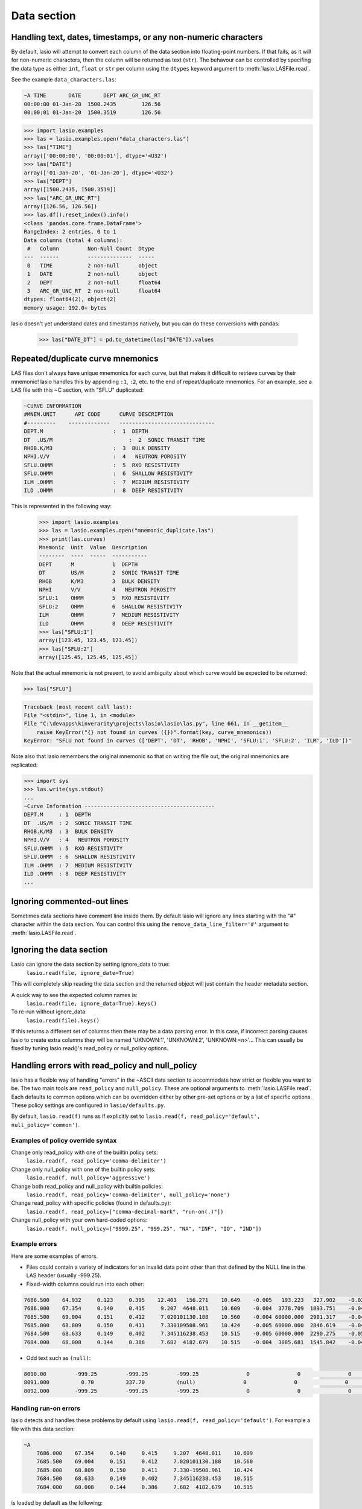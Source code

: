 Data section
============

Handling text, dates, timestamps, or any non-numeric characters
~~~~~~~~~~~~~~~~~~~~~~~~~~~~~~~~~~~~~~~~~~~~~~~~~~~~~~~~~~~~~~~

By default, lasio will attempt to convert each column of the data section
into floating-point numbers. If that fails, as it will for non-numeric
characters, then the column will be returned as text (``str``). The behavour
can be controlled by specifing the data type as either ``int``, ``float`` or
``str`` per column using the ``dtypes`` keyword argument to
:meth:`lasio.LASFile.read`.

See the example ``data_characters.las``:

.. code-block::

    ~A TIME       DATE       DEPT ARC_GR_UNC_RT
    00:00:00 01-Jan-20  1500.2435        126.56
    00:00:01 01-Jan-20  1500.3519        126.56

.. code-block:: python

    >>> import lasio.examples
    >>> las = lasio.examples.open("data_characters.las")
    >>> las["TIME"]
    array(['00:00:00', '00:00:01'], dtype='<U32')
    >>> las["DATE"]
    array(['01-Jan-20', '01-Jan-20'], dtype='<U32')
    >>> las["DEPT"]
    array([1500.2435, 1500.3519])
    >>> las["ARC_GR_UNC_RT"]
    array([126.56, 126.56])
    >>> las.df().reset_index().info()
    <class 'pandas.core.frame.DataFrame'>
    RangeIndex: 2 entries, 0 to 1
    Data columns (total 4 columns):
     #   Column         Non-Null Count  Dtype
    ---  ------         --------------  -----
     0   TIME           2 non-null      object
     1   DATE           2 non-null      object
     2   DEPT           2 non-null      float64
     3   ARC_GR_UNC_RT  2 non-null      float64
    dtypes: float64(2), object(2)
    memory usage: 192.0+ bytes

lasio doesn't yet understand dates and timestamps natively, but you
can do these conversions with pandas:

    >>> las["DATE_DT"] = pd.to_datetime(las["DATE"]).values

Repeated/duplicate curve mnemonics
~~~~~~~~~~~~~~~~~~~~~~~~~~~~~~~~~~

LAS files don't always have unique mnemonics for each curve, but that
makes it difficult to retrieve curves by their mnemonic! lasio handles this
by appending ``:1``, ``:2``, etc. to the end of repeat/duplicate mnemonics.
For an example, see a LAS file with this ~C section, with "SFLU" duplicated:

.. code-block::

    ~CURVE INFORMATION
    #MNEM.UNIT      API CODE      CURVE DESCRIPTION
    #---------    -------------   ------------------------------
    DEPT.M                      :  1  DEPTH
    DT  .US/M     		     :  2  SONIC TRANSIT TIME
    RHOB.K/M3                   :  3  BULK DENSITY
    NPHI.V/V                    :  4   NEUTRON POROSITY
    SFLU.OHMM                   :  5  RXO RESISTIVITY
    SFLU.OHMM                   :  6  SHALLOW RESISTIVITY
    ILM .OHMM                   :  7  MEDIUM RESISTIVITY
    ILD .OHMM                   :  8  DEEP RESISTIVITY

This is represented in the following way:

    >>> import lasio.examples
    >>> las = lasio.examples.open("mnemonic_duplicate.las")
    >>> print(las.curves)
    Mnemonic  Unit  Value  Description
    --------  ----  -----  -----------
    DEPT      M            1  DEPTH
    DT        US/M         2  SONIC TRANSIT TIME
    RHOB      K/M3         3  BULK DENSITY
    NPHI      V/V          4   NEUTRON POROSITY
    SFLU:1    OHMM         5  RXO RESISTIVITY
    SFLU:2    OHMM         6  SHALLOW RESISTIVITY
    ILM       OHMM         7  MEDIUM RESISTIVITY
    ILD       OHMM         8  DEEP RESISTIVITY
    >>> las["SFLU:1"]
    array([123.45, 123.45, 123.45])
    >>> las["SFLU:2"]
    array([125.45, 125.45, 125.45])

Note that the actual mnemonic is not present, to avoid ambiguity about
which curve would be expected to be returned:

.. code-block:: python

    >>> las["SFLU"]

.. code-block:: console

    Traceback (most recent call last):
    File "<stdin>", line 1, in <module>
    File "C:\devapps\kinverarity\projects\lasio\lasio\las.py", line 661, in __getitem__
        raise KeyError("{} not found in curves ({})".format(key, curve_mnemonics))
    KeyError: "SFLU not found in curves (['DEPT', 'DT', 'RHOB', 'NPHI', 'SFLU:1', 'SFLU:2', 'ILM', 'ILD'])"

Note also that lasio remembers the original mnemonic so that on writing the file
out, the original mnemonics are replicated:

.. code-block:: python

    >>> import sys
    >>> las.write(sys.stdout)
    ...
    ~Curve Information -----------------------------------------
    DEPT.M     : 1  DEPTH
    DT  .US/M  : 2  SONIC TRANSIT TIME
    RHOB.K/M3  : 3  BULK DENSITY
    NPHI.V/V   : 4   NEUTRON POROSITY
    SFLU.OHMM  : 5  RXO RESISTIVITY
    SFLU.OHMM  : 6  SHALLOW RESISTIVITY
    ILM .OHMM  : 7  MEDIUM RESISTIVITY
    ILD .OHMM  : 8  DEEP RESISTIVITY
    ...

Ignoring commented-out lines
~~~~~~~~~~~~~~~~~~~~~~~~~~~~

Sometimes data sections have comment line inside them. By default lasio will ignore
any lines starting with the "#" character within the data section. You can
control this using the ``remove_data_line_filter='#'`` argument to
:meth:`lasio.LASFile.read`.

Ignoring the data section
~~~~~~~~~~~~~~~~~~~~~~~~~

Lasio can ignore the data section by setting ignore_data to true:
  ``lasio.read(file, ignore_date=True)``

This will completely skip reading the data section and the returned object will just contain the header metadata section.

A quick way to see the expected column names is:
  ``lasio.read(file, ignore_data=True).keys()``

To re-run without ignore_data: 
  ``lasio.read(file).keys()``

If this returns a different set of columns then there may be a data parsing
error.  In this case, if incorrect parsing causes lasio to create extra columns
they will be named 'UKNOWN:1', 'UNKNOWN:2', 'UNKNOWN:<n>'...  This can usually
be fixed by tuning lasio.read()'s read_policy or null_policy options.

Handling errors with read_policy and null_policy
~~~~~~~~~~~~~~~~~~~~~~~~~~~~~~~~~~~~~~~~~~~~~~~~

lasio has a flexible way of handling "errors" in the ~ASCII data section to
accommodate how strict or flexible you want to be. The two main tools are 
``read_policy`` and ``null_policy``.  These are optional arguments to
:meth:`lasio.LASFile.read`.  Each defaults to common options which can be
overridden either by other pre-set options or by a list of specific options.
These policy settings are configured in ``lasio/defaults.py``.

By default, ``lasio.read(f)`` runs as if explicitly set to ``lasio.read(f,
read_policy='default', null_policy='common')``.


Examples of policy override syntax
----------------------------------
Change only read_policy with one of the builtin policy sets:
  ``lasio.read(f, read_policy='comma-delimiter')``
Change only null_policy with one of the builtin policy sets:
  ``lasio.read(f, null_policy='aggressive')``
Change both read_policy and null_policy with builtin policies:
  ``lasio.read(f, read_policy='comma-delimiter', null_policy='none')``
Change read_policy with specific policies (found in defaults.py):
  ``lasio.read(f, read_policy=["comma-decimal-mark", "run-on(.)"])``
Change null_policy with your own hard-coded options:
  ``lasio.read(f, null_policy=["9999.25", "999.25", "NA", "INF", "IO", "IND"])``


Example errors
--------------

Here are some examples of errors.

* Files could contain a variety of indicators for an invalid data point other
  than that defined by the NULL line in the LAS header (usually -999.25).

* Fixed-width columns could run into each other:

.. code-block:: none

    7686.500    64.932     0.123     0.395    12.403   156.271    10.649    -0.005   193.223   327.902    -0.023     4.491     2.074    29.652
    7686.000    67.354     0.140     0.415     9.207  4648.011    10.609    -0.004  3778.709  1893.751    -0.048     4.513     2.041   291.910
    7685.500    69.004     0.151     0.412     7.020101130.188    10.560    -0.004 60000.000  2901.317    -0.047     4.492     2.046   310.119
    7685.000    68.809     0.150     0.411     7.330109508.961    10.424    -0.005 60000.000  2846.619    -0.042     4.538     2.049   376.968
    7684.500    68.633     0.149     0.402     7.345116238.453    10.515    -0.005 60000.000  2290.275    -0.051     4.543     2.063   404.972
    7684.000    68.008     0.144     0.386     7.682  4182.679    10.515    -0.004  3085.681  1545.842    -0.046     4.484     2.089   438.195

* Odd text such as ``(null)``:

.. code-block:: none

    8090.00         -999.25         -999.25         -999.25               0               0               0               0               0               0               0               0
    8091.000          0.70          337.70          (null)               0               0               0               0               0               0               0               0
    8092.000        -999.25         -999.25         -999.25               0               0               0               0               0              0               0               0

Handling run-on errors
----------------------

lasio detects and handles these problems by default using ``lasio.read(f,
read_policy='default')``. For example a file with this data section:

.. code-block:: none

    ~A
        7686.000    67.354     0.140     0.415     9.207  4648.011    10.609
        7685.500    69.004     0.151     0.412     7.020101130.188    10.560
        7685.000    68.809     0.150     0.411     7.330-19508.961    10.424
        7684.500    68.633     0.149     0.402     7.345116238.453    10.515
        7684.000    68.008     0.144     0.386     7.682  4182.679    10.515

is loaded by default as the following:

.. code-block:: python

    >>> import lasio.examples
    >>> las = lasio.examples.open('null_policy_runon.las')
    >>> las.data
    array([[7686.0, 67.354, 0.14, 0.415, 9.207, 4648.011, 10.609],
           [7685.5, 69.004, 0.151, 0.412, nan, nan, 10.56],
           [7685.0, 68.809, 0.15, 0.411, 7.33, -19508.961, 10.424],
           [7684.5, 68.633, 0.149, 0.402, nan, nan, 10.515],
           [7684.0, 68.008, 0.144, 0.386, 7.682, 4182.679, 10.515]])

Handling invalid data indicators automatically
----------------------------------------------

These are detected by lasio to a degree which you can control with the
null_policy keyword argument.

You can specify a policy of 'none', 'strict', 'common', 'aggressive', or
'all'. These policies all include a subset of pre-defined substitutions. Or
you can give your own list of substitutions. Here is the list of predefined
policies and substitutions from :mod:`lasio.defaults`.

Policies that you can pick with e.g. ``null_policy='common'``:

.. code-block:: python

    NULL_POLICIES = {
        'none': [],
        'strict': ['NULL', ],
        'common': ['NULL', '(null)', '-',
                   '9999.25', '999.25', 'NA', 'INF', 'IO', 'IND'],
        'aggressive': ['NULL', '(null)', '--',
                       '9999.25', '999.25', 'NA', 'INF', 'IO', 'IND',
                       '999', '999.99', '9999', '9999.99' '2147483647', '32767',
                       '-0.0', ],
        'all': ['NULL', '(null)', '-',
                '9999.25', '999.25', 'NA', 'INF', 'IO', 'IND',
                '999', '999.99', '9999', '9999.99' '2147483647', '32767', '-0.0',
                'numbers-only', ],
        'numbers-only': ['numbers-only', ]
        }

Or substitutions you could specify with e.g. ``null_policy=['NULL', '999.25',
'INF']``:

.. code-block:: python

    NULL_SUBS = {
        'NULL': [None, ],                       # special case to be handled
        '999.25': [-999.25, 999.25],
        '9999.25': [-9999.25, 9999.25],
        '999.99': [-999.99, 999.99],
        '9999.99': [-9999.99, 9999.99],
        '999': [-999, 999],
        '9999': [-9999, 9999],
        '2147483647': [-2147483647, 2147483647],
        '32767': [-32767, 32767],
        'NA': [(re.compile(r'(#N/A)[ ]'), ' NaN '),
               (re.compile(r'[ ](#N/A)'), ' NaN '), ],
        'INF': [(re.compile(r'(-?1\.#INF)[ ]'), ' NaN '),
                (re.compile(r'[ ](-?1\.#INF)'), ' NaN '), ],
        'IO': [(re.compile(r'(-?1\.#IO)[ ]'), ' NaN '),
               (re.compile(r'[ ](-?1\.#IO)'), ' NaN '), ],
        'IND': [(re.compile(r'(-?1\.#IND)[ ]'), ' NaN '),
                (re.compile(r'[ ](-?1\.#IND)'), ' NaN '), ],
        '-0.0': [(re.compile(r'(-?0\.0+)[ ]'), ' NaN '),
                 (re.compile(r'[ ](-?0\.0+)'), ' NaN '), ],
        'numbers-only': [(re.compile(r'([^ 0-9.\-+]+)[ ]'), ' NaN '),
                         (re.compile(r'[ ]([^ 0-9.\-+]+)'), ' NaN '), ],
        }

You can also specify substitutions directly. E.g. for a file with this
data section:

.. code-block:: none

    ~A  DEPTH     DT       RHOB     NPHI     SFLU     SFLA      ILM      ILD
    1670.000    9998  2550.000    0.450  123.450  123.450  110.200  105.600
    1669.875    9999  2550.000    0.450  123.450  123.450  110.200  105.600
    1669.750   10000       ERR    0.450  123.450  -999.25  110.200  105.600

By default, it will read all data as a string due to the presence of "ERR":

.. code-block:: python

    >>> las = lasio.examples.open('null_policy_ERR.las')
    >>> las.data
    array([['1670.0', '9998.0', '2550.0', '0.45', '123.45', '123.45',
            '110.2', '105.6'],
           ['1669.875', '9999.0', '2550.0', '0.45', '123.45', '123.45',
            '110.2', '105.6'],
           ['1669.75', '10000.0', 'ERR', '0.45', '123.45', '-999.25',
            '110.2', '105.6']], dtype='<U32')

We can fix it by using an explicit NULL policy.

.. code-block:: python

    >>> las = lasio.examples.open('null_policy_ERR.las', null_policy=[('ERR', ' NaN ')])
    >>> las.data
    array([[ 1.670000e+03,  9.998000e+03,  2.550000e+03,  4.500000e-01,
             1.234500e+02,  1.234500e+02,  1.102000e+02,  1.056000e+02],
           [ 1.669875e+03,  9.999000e+03,  2.550000e+03,  4.500000e-01,
             1.234500e+02,  1.234500e+02,  1.102000e+02,  1.056000e+02],
           [ 1.669750e+03,  1.000000e+04,           nan,  4.500000e-01,
             1.234500e+02, -9.992500e+02,  1.102000e+02,  1.056000e+02]])

See ``tests/test_null_policy.py`` (`link
<https://github.com/kinverarity1/lasio/blob/master/tests/test_null_policy.py>`__)
for some examples.
